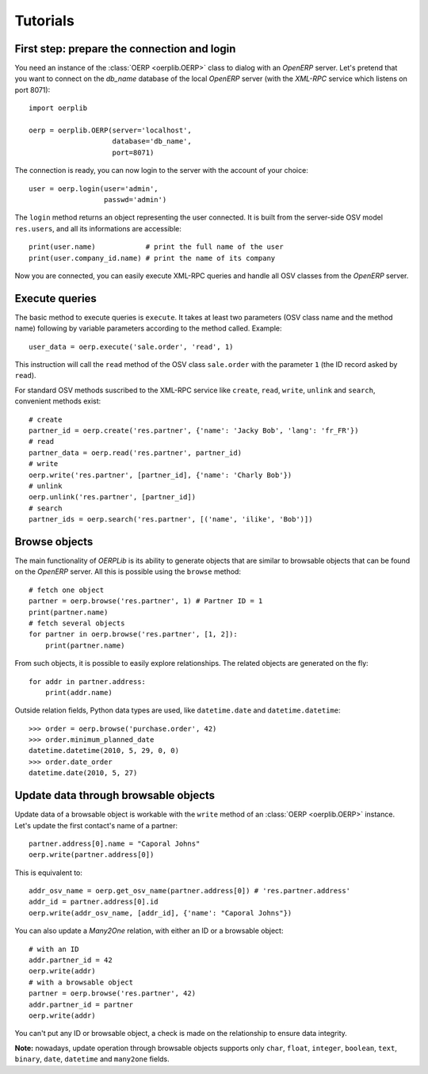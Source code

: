.. _tutorials:

Tutorials
=========

First step: prepare the connection and login
--------------------------------------------

You need an instance of the :class:`OERP <oerplib.OERP>` class to dialog with an `OpenERP`
server. Let's pretend that you want to connect on the `db_name` database of the
local `OpenERP` server (with the `XML-RPC` service which listens on port 8071)::

    import oerplib

    oerp = oerplib.OERP(server='localhost',
                        database='db_name',
                        port=8071)

The connection is ready, you can now login to the server with the account of
your choice::

    user = oerp.login(user='admin',
                      passwd='admin')

The ``login`` method returns an object representing the user connected.
It is built from the server-side OSV model ``res.users``, and all its informations are accessible::

    print(user.name)            # print the full name of the user
    print(user.company_id.name) # print the name of its company

Now you are connected, you can easily execute XML-RPC queries and handle all OSV classes from the `OpenERP` server.

Execute queries
---------------

The basic method to execute queries is ``execute``. It takes at least two parameters (OSV class name and the method name) following by variable parameters according to the method called. Example::

    user_data = oerp.execute('sale.order', 'read', 1)

This instruction will call the ``read`` method of the OSV class ``sale.order`` with the parameter ``1`` (the ID record asked by ``read``).

For standard OSV methods suscribed to the XML-RPC service like ``create``, ``read``, ``write``, ``unlink`` and ``search``, convenient methods exist::

    # create
    partner_id = oerp.create('res.partner', {'name': 'Jacky Bob', 'lang': 'fr_FR'})
    # read
    partner_data = oerp.read('res.partner', partner_id)
    # write
    oerp.write('res.partner', [partner_id], {'name': 'Charly Bob'})
    # unlink
    oerp.unlink('res.partner', [partner_id])
    # search
    partner_ids = oerp.search('res.partner', [('name', 'ilike', 'Bob')])

Browse objects
--------------

The main functionality of `OERPLib` is its ability to generate objects that are similar to browsable objects that can be found on the `OpenERP` server. All this is possible using the ``browse`` method::

    # fetch one object
    partner = oerp.browse('res.partner', 1) # Partner ID = 1
    print(partner.name)
    # fetch several objects
    for partner in oerp.browse('res.partner', [1, 2]):
        print(partner.name)

From such objects, it is possible to easily explore relationships. The related objects are generated on the fly::

    for addr in partner.address:
        print(addr.name)

Outside relation fields, Python data types are used, like ``datetime.date`` and ``datetime.datetime``::

    >>> order = oerp.browse('purchase.order', 42)
    >>> order.minimum_planned_date
    datetime.datetime(2010, 5, 29, 0, 0)
    >>> order.date_order
    datetime.date(2010, 5, 27)

.. See the table of equivalents types with `OpenERP`.

Update data through browsable objects
-------------------------------------

Update data of a browsable object is workable with the ``write`` method of an :class:`OERP <oerplib.OERP>` instance. Let's update the first contact's name of a partner::

    partner.address[0].name = "Caporal Johns"
    oerp.write(partner.address[0])

This is equivalent to::

    addr_osv_name = oerp.get_osv_name(partner.address[0]) # 'res.partner.address'
    addr_id = partner.address[0].id
    oerp.write(addr_osv_name, [addr_id], {'name': "Caporal Johns"})

You can also update a `Many2One` relation, with either an ID or a browsable object::

    # with an ID
    addr.partner_id = 42
    oerp.write(addr)
    # with a browsable object
    partner = oerp.browse('res.partner', 42)
    addr.partner_id = partner
    oerp.write(addr)

You can't put any ID or browsable object, a check is made on the relationship to ensure data integrity.

**Note:** nowadays, update operation through browsable objects supports only ``char``, ``float``, ``integer``, ``boolean``, ``text``, ``binary``, ``date``, ``datetime`` and ``many2one`` fields.

